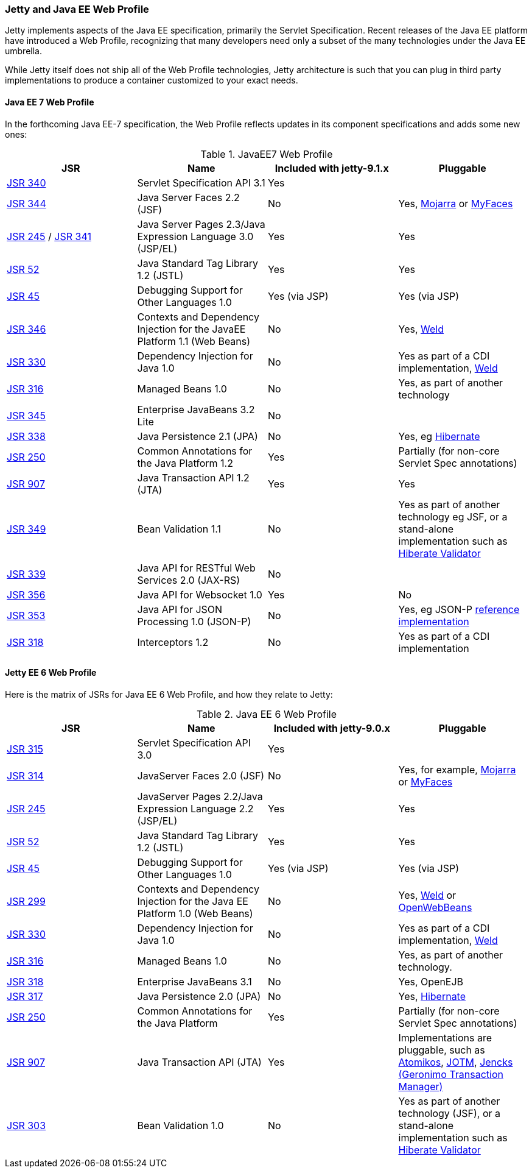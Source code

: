 //
//  ========================================================================
//  Copyright (c) 1995-2022 Mort Bay Consulting Pty Ltd and others.
//  ========================================================================
//  All rights reserved. This program and the accompanying materials
//  are made available under the terms of the Eclipse Public License v1.0
//  and Apache License v2.0 which accompanies this distribution.
//
//      The Eclipse Public License is available at
//      http://www.eclipse.org/legal/epl-v10.html
//
//      The Apache License v2.0 is available at
//      http://www.opensource.org/licenses/apache2.0.php
//
//  You may elect to redistribute this code under either of these licenses.
//  ========================================================================
//

[[jetty-javaee]]
=== Jetty and Java EE Web Profile

Jetty implements aspects of the Java EE specification, primarily the Servlet Specification.
Recent releases of the Java EE platform have introduced a Web Profile, recognizing that many developers need only a subset of the many technologies under the Java EE umbrella.

While Jetty itself does not ship all of the Web Profile technologies, Jetty architecture is such that you can plug in third party implementations to produce a container customized to your exact needs.

[[jetty-javaee-7]]
==== Java EE 7 Web Profile

In the forthcoming Java EE-7 specification, the Web Profile reflects updates in its component specifications and adds some new ones:

.JavaEE7 Web Profile
[cols=",,,",options="header",]
|=======================================================================
|JSR |Name |Included with jetty-9.1.x |Pluggable

|http://jcp.org/en/jsr/detail?id=340[JSR 340] |Servlet Specification API 3.1 |Yes |

|http://jcp.org/en/jsr/detail?id=344[JSR 344] |Java Server Faces 2.2 (JSF) |No |Yes, https://javaserverfaces.java.net/[Mojarra] or http://myfaces.apache.org/[MyFaces]

|http://jcp.org/en/jsr/detail?id=245[JSR 245] / http://jcp.org/en/jsr/detail?id=341[JSR 341] |Java Server Pages 2.3/Java Expression Language 3.0 (JSP/EL) |Yes |Yes

|http://jcp.org/en/jsr/detail?id=52[JSR 52] |Java Standard Tag Library 1.2 (JSTL) |Yes |Yes

|http://jcp.org/en/jsr/detail?id=45[JSR 45] |Debugging Support for Other Languages 1.0 |Yes (via JSP) |Yes (via JSP)

|http://jcp.org/en/jsr/detail?id=346[JSR 346] |Contexts and Dependency Injection for the JavaEE Platform 1.1 (Web Beans) |No |Yes, http://seamframework.org/Weld[Weld]

|http://jcp.org/en/jsr/detail?id=330[JSR 330] |Dependency Injection for Java 1.0 |No |Yes as part of a CDI implementation, http://seamframework.org/Weld[Weld]

|http://jcp.org/en/jsr/detail?id=316[JSR 316] |Managed Beans 1.0 |No |Yes, as part of another technology

|http://jcp.org/en/jsr/detail?id=345[JSR 345] |Enterprise JavaBeans 3.2 Lite |No |

|http://jcp.org/en/jsr/detail?id=338[JSR 338] |Java Persistence 2.1 (JPA) |No |Yes, eg http://www.hibernate.org/[Hibernate]

|http://jcp.org/en/jsr/detail?id=250[JSR 250] |Common Annotations for the Java Platform 1.2 |Yes |Partially (for non-core Servlet Spec annotations)

|http://jcp.org/en/jsr/detail?id=907[JSR 907] |Java Transaction API 1.2 (JTA) |Yes |Yes

|http://jcp.org/en/jsr/detail?id=349[JSR 349] |Bean Validation 1.1 |No |Yes as part of another technology eg JSF, or a stand-alone implementation such as http://www.hibernate.org/subprojects/validator/docs.html[Hiberate
Validator]

|http://jcp.org/en/jsr/detail?id=339[JSR 339] |Java API for RESTful Web Services 2.0 (JAX-RS) |No |

|http://jcp.org/en/jsr/detail?id=356[JSR 356] |Java API for Websocket 1.0 |Yes |No

|http://jcp.org/en/jsr/detail?id=353[JSR 353] |Java API for JSON Processing 1.0 (JSON-P) |No |Yes, eg JSON-P https://java.net/projects/jsonp/[reference implementation]

|http://jcp.org/en/jsr/detail?id=318[JSR 318] |Interceptors 1.2 |No |Yes as part of a CDI implementation
|=======================================================================

[[jetty-javaee-6]]
==== Jetty EE 6 Web Profile

Here is the matrix of JSRs for Java EE 6 Web Profile, and how they relate to Jetty:

.Java EE 6 Web Profile
[cols=",,,",options="header",]
|=======================================================================
|JSR |Name |Included with jetty-9.0.x |Pluggable

|http://jcp.org/en/jsr/detail?id=315[JSR 315] |Servlet Specification API 3.0 |Yes |

|http://jcp.org/en/jsr/detail?id=314[JSR 314] |JavaServer Faces 2.0 (JSF) |No |Yes, for example, https://javaserverfaces.java.net/[Mojarra] or http://myfaces.apache.org/[MyFaces]

|http://jcp.org/en/jsr/detail?id=245[JSR 245] |JavaServer Pages 2.2/Java Expression Language 2.2 (JSP/EL) |Yes |Yes

|http://jcp.org/en/jsr/detail?id=52[JSR 52] |Java Standard Tag Library 1.2 (JSTL) |Yes |Yes

|http://jcp.org/en/jsr/detail?id=45[JSR 45] |Debugging Support for Other Languages 1.0 |Yes (via JSP) |Yes (via JSP)

|http://jcp.org/en/jsr/detail?id=299[JSR 299] |Contexts and Dependency Injection for the Java EE Platform 1.0 (Web Beans) |No |Yes, http://seamframework.org/Weld[Weld] or http://openwebbeans.apache.org/[OpenWebBeans]

|http://jcp.org/en/jsr/detail?id=330[JSR 330] |Dependency Injection for Java 1.0 |No |Yes as part of a CDI implementation, http://seamframework.org/Weld[Weld]

|http://jcp.org/en/jsr/detail?id=316[JSR 316] |Managed Beans 1.0 |No |Yes, as part of another technology.

|http://jcp.org/en/jsr/detail?id=318[JSR 318] |Enterprise JavaBeans 3.1 |No |Yes, OpenEJB

|http://jcp.org/en/jsr/detail?id=317[JSR 317] |Java Persistence 2.0 (JPA) |No |Yes, http://www.hibernate.org/[Hibernate]

|http://jcp.org/en/jsr/detail?id=250[JSR 250] |Common Annotations for the Java Platform |Yes |Partially (for non-core Servlet Spec annotations)

|http://jcp.org/en/jsr/detail?id=907[JSR 907] |Java Transaction API (JTA) |Yes |Implementations are pluggable, such as http://www.atomikos.com/[Atomikos], http://jotm.ow2.org/[JOTM], http://jencks.codehaus.org/Transaction+Manager[Jencks (Geronimo Transaction Manager)]

|http://jcp.org/en/jsr/detail?id=303[JSR 303] |Bean Validation 1.0 |No |Yes as part of another technology (JSF), or a stand-alone implementation such as http://www.hibernate.org/subprojects/validator/docs.html[Hiberate
Validator]
|=======================================================================
